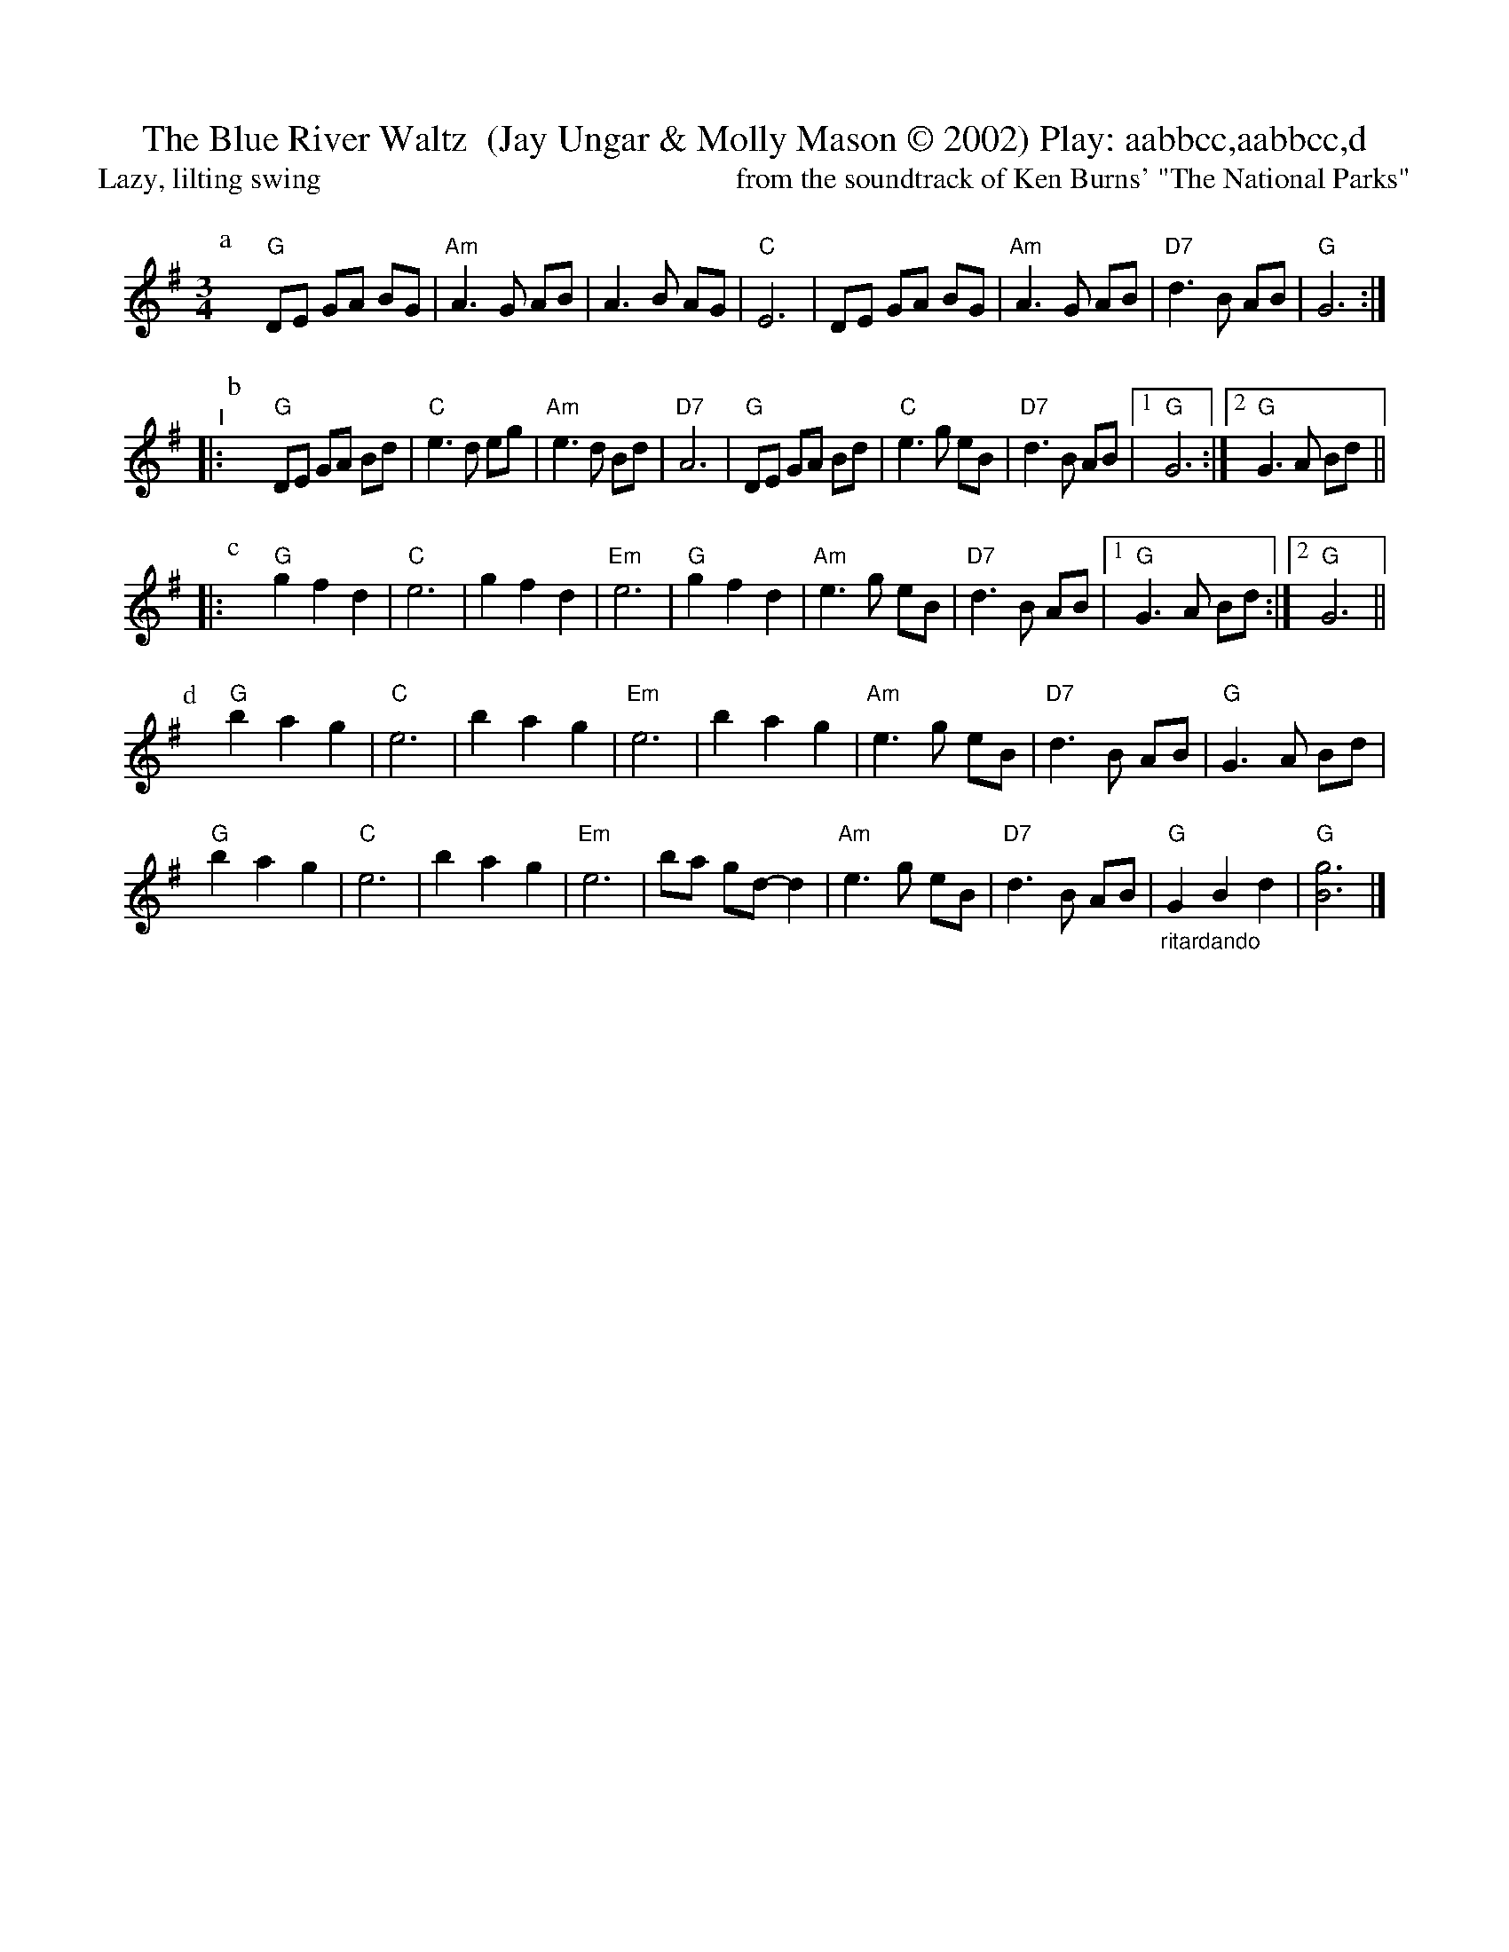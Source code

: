X:8
T: The Blue River Waltz  (Jay Ungar & Molly Mason \251 2002) Play: aabbcc,aabbcc,d   %% X:61  WJ FH 2015
T: Lazy, lilting swing                                                        from the soundtrack of Ken Burns' "The National Parks"
M: 3/4
L: 1/8
K: G
 %%vskip .7cm
[P:a]\
yy "G"DE GA BG |"Am"A3 G AB |    A3 B AG |"C"E6  |\
           DE GA BG |"Am"A3 G AB |"D7"d3 B AB |"G"G6 :|
"^I"|: \
[P:b]\
yy "G"DE GA Bd |"C"e3 d eg |"Am"e3 d Bd |"D7"A6       |\
        "G"DE GA Bd |"C"e3 g eB |"D7"d3 B AB |[1"G"G6     :|\
                                              [2"G"G3 A Bd ||
|: \
[P:c]\
yy "G"g2 f2 d2 | "C"e6      |    g2 f2 d2 |  "Em"e6      |\
        "G"g2 f2 d2 |"Am"e3 g eB |"D7"d3  B AB |[1"G"G3 A Bd :|\
                                                [2"G"G6      ||
% %%text Play a, b, and c parts again (as written with repeats), then finish with d part (below).
[P:d]\
yy"G"b2 a2  g2 | "C"e6      |    b2 a2 g2 |            "Em"e6       |\
   b2 a2  g2 |"Am"e3 g eB |"D7"d3  B AB |             "G"G3  A Bd |
y"G"b2 a2  g2 | "C"e6      |    b2 a2 g2 |            "Em"e6       |\
   ba gd- d2 |"Am"e3 g eB |"D7"d3  B AB |"_ritardando""G"G2 B2 d2 | "G"[g6B6] |]
% %%stretchlast
